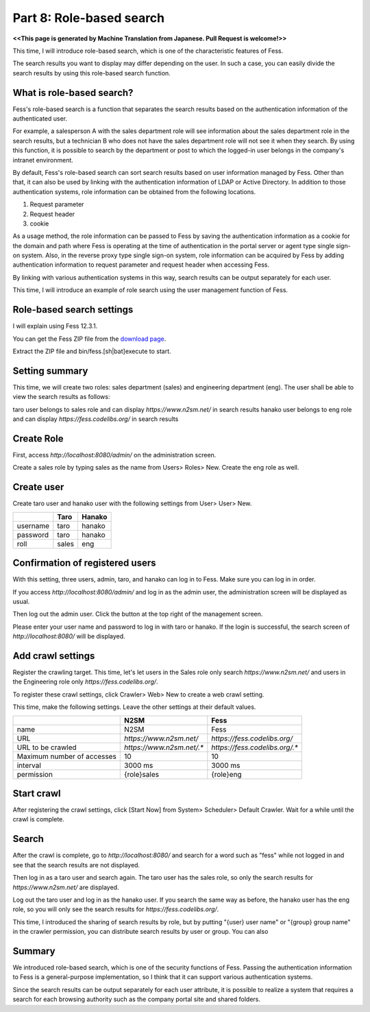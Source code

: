 ===================================
Part 8: Role-based search
===================================

**<<This page is generated by Machine Translation from Japanese. Pull Request is welcome!>>**

This time, I will introduce role-based search, which is one of the characteristic features of Fess.

The search results you want to display may differ depending on the user. In such a case, you can easily divide the search results by using this role-based search function.

What is role-based search?
==========================

Fess's role-based search is a function that separates the search results based on the authentication information of the authenticated user.

For example, a salesperson A with the sales department role will see information about the sales department role in the search results, but a technician B who does not have the sales department role will not see it when they search. By using this function, it is possible to search by the department or post to which the logged-in user belongs in the company's intranet environment.

By default, Fess's role-based search can sort search results based on user information managed by Fess. Other than that, it can also be used by linking with the authentication information of LDAP or Active Directory. In addition to those authentication systems, role information can be obtained from the following locations.

1. Request parameter
2. Request header
3. cookie

As a usage method, the role information can be passed to Fess by saving the authentication information as a cookie for the domain and path where Fess is operating at the time of authentication in the portal server or agent type single sign-on system. Also, in the reverse proxy type single sign-on system, role information can be acquired by Fess by adding authentication information to request parameter and request header when accessing Fess.

By linking with various authentication systems in this way, search results can be output separately for each user.

This time, I will introduce an example of role search using the user management function of Fess.

Role-based search settings
================================

I will explain using Fess 12.3.1.

You can get the Fess ZIP file from the `download page <https://fess.codelibs.org/ja/downloads.html>`__.

Extract the ZIP file and bin/fess.[sh|bat]execute to start.

Setting summary
====================

This time, we will create two roles: sales department (sales) and engineering department (eng). The user shall be able to view the search results as follows:

taro user belongs to sales role and can display `https://www.n2sm.net/` in search results
hanako user belongs to eng role and can display `https://fess.codelibs.org/` in search results

Create Role
=====================

First, access `http://localhost:8080/admin/` on the administration screen.

Create a sales role by typing sales as the name from Users> Roles> New. Create the eng role as well.

|image0|

Create user
===================

Create taro user and hanako user with the following settings from User> User> New.

.. tabularcolumns:: |p{4cm}|p{8cm}|p{8cm}|
.. list-table::
   :header-rows: 1

   * -
     - Taro
     - Hanako
   * - username
     - taro
     - hanako
   * - password
     - taro
     - hanako
   * - roll
     - sales
     - eng

Confirmation of registered users
===================

With this setting, three users, admin, taro, and hanako can log in to Fess. Make sure you can log in in order.

If you access `http://localhost:8080/admin/` and log in as the admin user, the administration screen will be displayed as usual.

Then log out the admin user. Click the button at the top right of the management screen.

|image1|

Please enter your user name and password to log in with taro or hanako. If the login is successful, the search screen of `http://localhost:8080/` will be displayed.

Add crawl settings
=======

Register the crawling target. This time, let's let users in the Sales role only search `https://www.n2sm.net/` and users in the Engineering role only `https://fess.codelibs.org/`.

To register these crawl settings, click Crawler> Web> New to create a web crawl setting.

This time, make the following settings. Leave the other settings at their default values.

.. tabularcolumns:: |p{4cm}|p{8cm}|p{8cm}|
.. list-table::
   :header-rows: 1

   * -
     - N2SM
     - Fess
   * - name
     - N2SM
     - Fess
   * - URL
     - `https://www.n2sm.net/`
     - `https://fess.codelibs.org/`
   * - URL to be crawled
     - `https://www.n2sm.net/.*`
     - `https://fess.codelibs.org/.*`
   * - Maximum number of accesses
     - 10
     - 10
   * - interval
     - 3000 ms
     - 3000 ms
   * - permission
     - {role}sales
     - {role}eng

Start crawl
=======

After registering the crawl settings, click [Start Now] from System> Scheduler> Default Crawler. Wait for a while until the crawl is complete.

Search
=======

After the crawl is complete, go to `http://localhost:8080/` and search for a word such as "fess" while not logged in and see that the search results are not displayed.

Then log in as a taro user and search again. The taro user has the sales role, so only the search results for `https://www.n2sm.net/` are displayed.

|image2|

Log out the taro user and log in as the hanako user. If you search the same way as before, the hanako user has the eng role, so you will only see the search results for `https://fess.codelibs.org/`.

|image3|

This time, I introduced the sharing of search results by role, but by putting "{user} user name" or "{group} group name" in the crawler permission, you can distribute search results by user or group. You can also

Summary
=======

We introduced role-based search, which is one of the security functions of Fess. Passing the authentication information to Fess is a general-purpose implementation, so I think that it can support various authentication systems.

Since the search results can be output separately for each user attribute, it is possible to realize a system that requires a search for each browsing authority such as the company portal site and shared folders.

.. |image0| image:: ../../../resources/images/en/article/8/role-1.png
.. |image1| image:: ../../../resources/images/en/article/8/logout.png
.. |image2| image:: ../../../resources/images/en/article/8/search-by-sales.png
.. |image3| image:: ../../../resources/images/en/article/8/search-by-eng.png
